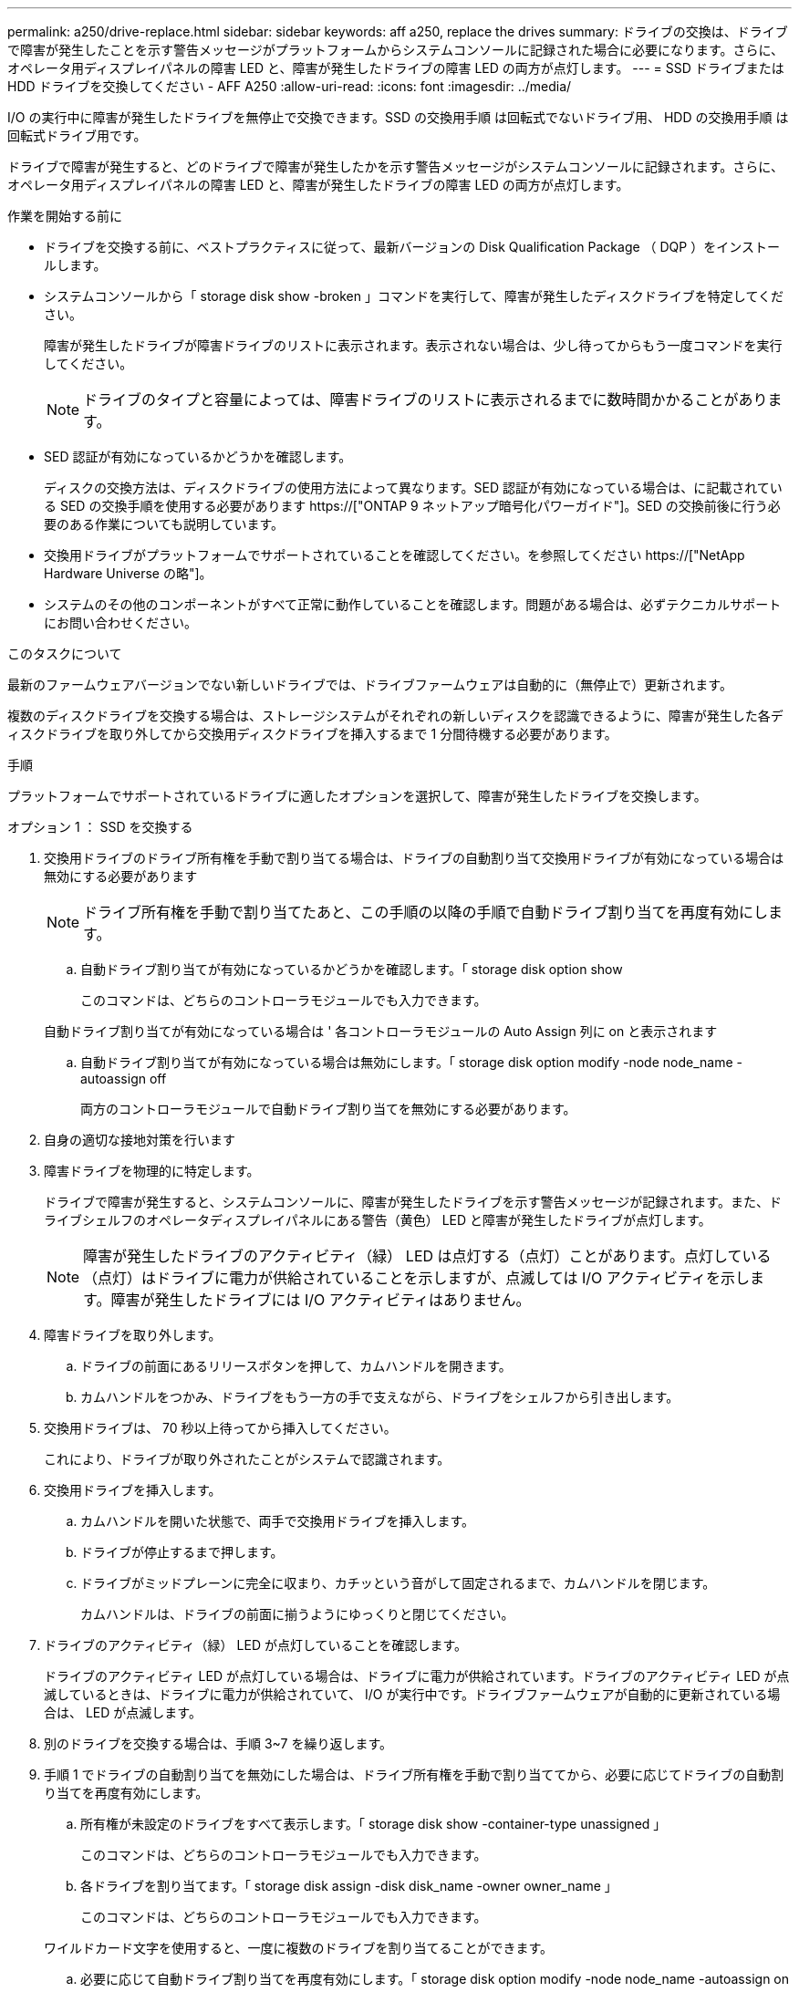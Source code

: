 ---
permalink: a250/drive-replace.html 
sidebar: sidebar 
keywords: aff a250, replace the drives 
summary: ドライブの交換は、ドライブで障害が発生したことを示す警告メッセージがプラットフォームからシステムコンソールに記録された場合に必要になります。さらに、オペレータ用ディスプレイパネルの障害 LED と、障害が発生したドライブの障害 LED の両方が点灯します。 
---
= SSD ドライブまたは HDD ドライブを交換してください - AFF A250
:allow-uri-read: 
:icons: font
:imagesdir: ../media/


[role="lead lead"]
I/O の実行中に障害が発生したドライブを無停止で交換できます。SSD の交換用手順 は回転式でないドライブ用、 HDD の交換用手順 は回転式ドライブ用です。

ドライブで障害が発生すると、どのドライブで障害が発生したかを示す警告メッセージがシステムコンソールに記録されます。さらに、オペレータ用ディスプレイパネルの障害 LED と、障害が発生したドライブの障害 LED の両方が点灯します。

.作業を開始する前に
* ドライブを交換する前に、ベストプラクティスに従って、最新バージョンの Disk Qualification Package （ DQP ）をインストールします。
* システムコンソールから「 storage disk show -broken 」コマンドを実行して、障害が発生したディスクドライブを特定してください。
+
障害が発生したドライブが障害ドライブのリストに表示されます。表示されない場合は、少し待ってからもう一度コマンドを実行してください。

+

NOTE: ドライブのタイプと容量によっては、障害ドライブのリストに表示されるまでに数時間かかることがあります。

* SED 認証が有効になっているかどうかを確認します。
+
ディスクの交換方法は、ディスクドライブの使用方法によって異なります。SED 認証が有効になっている場合は、に記載されている SED の交換手順を使用する必要があります https://["ONTAP 9 ネットアップ暗号化パワーガイド"]。SED の交換前後に行う必要のある作業についても説明しています。

* 交換用ドライブがプラットフォームでサポートされていることを確認してください。を参照してください https://["NetApp Hardware Universe の略"]。
* システムのその他のコンポーネントがすべて正常に動作していることを確認します。問題がある場合は、必ずテクニカルサポートにお問い合わせください。


.このタスクについて
最新のファームウェアバージョンでない新しいドライブでは、ドライブファームウェアは自動的に（無停止で）更新されます。

複数のディスクドライブを交換する場合は、ストレージシステムがそれぞれの新しいディスクを認識できるように、障害が発生した各ディスクドライブを取り外してから交換用ディスクドライブを挿入するまで 1 分間待機する必要があります。

.手順
プラットフォームでサポートされているドライブに適したオプションを選択して、障害が発生したドライブを交換します。

[role="tabbed-block"]
====
.オプション 1 ： SSD を交換する
--
. 交換用ドライブのドライブ所有権を手動で割り当てる場合は、ドライブの自動割り当て交換用ドライブが有効になっている場合は無効にする必要があります
+

NOTE: ドライブ所有権を手動で割り当てたあと、この手順の以降の手順で自動ドライブ割り当てを再度有効にします。

+
.. 自動ドライブ割り当てが有効になっているかどうかを確認します。「 storage disk option show
+
このコマンドは、どちらのコントローラモジュールでも入力できます。

+
自動ドライブ割り当てが有効になっている場合は ' 各コントローラモジュールの Auto Assign 列に on と表示されます

.. 自動ドライブ割り当てが有効になっている場合は無効にします。「 storage disk option modify -node node_name -autoassign off
+
両方のコントローラモジュールで自動ドライブ割り当てを無効にする必要があります。



. 自身の適切な接地対策を行います
. 障害ドライブを物理的に特定します。
+
ドライブで障害が発生すると、システムコンソールに、障害が発生したドライブを示す警告メッセージが記録されます。また、ドライブシェルフのオペレータディスプレイパネルにある警告（黄色） LED と障害が発生したドライブが点灯します。

+

NOTE: 障害が発生したドライブのアクティビティ（緑） LED は点灯する（点灯）ことがあります。点灯している（点灯）はドライブに電力が供給されていることを示しますが、点滅しては I/O アクティビティを示します。障害が発生したドライブには I/O アクティビティはありません。

. 障害ドライブを取り外します。
+
.. ドライブの前面にあるリリースボタンを押して、カムハンドルを開きます。
.. カムハンドルをつかみ、ドライブをもう一方の手で支えながら、ドライブをシェルフから引き出します。


. 交換用ドライブは、 70 秒以上待ってから挿入してください。
+
これにより、ドライブが取り外されたことがシステムで認識されます。

. 交換用ドライブを挿入します。
+
.. カムハンドルを開いた状態で、両手で交換用ドライブを挿入します。
.. ドライブが停止するまで押します。
.. ドライブがミッドプレーンに完全に収まり、カチッという音がして固定されるまで、カムハンドルを閉じます。
+
カムハンドルは、ドライブの前面に揃うようにゆっくりと閉じてください。



. ドライブのアクティビティ（緑） LED が点灯していることを確認します。
+
ドライブのアクティビティ LED が点灯している場合は、ドライブに電力が供給されています。ドライブのアクティビティ LED が点滅しているときは、ドライブに電力が供給されていて、 I/O が実行中です。ドライブファームウェアが自動的に更新されている場合は、 LED が点滅します。

. 別のドライブを交換する場合は、手順 3~7 を繰り返します。
. 手順 1 でドライブの自動割り当てを無効にした場合は、ドライブ所有権を手動で割り当ててから、必要に応じてドライブの自動割り当てを再度有効にします。
+
.. 所有権が未設定のドライブをすべて表示します。「 storage disk show -container-type unassigned 」
+
このコマンドは、どちらのコントローラモジュールでも入力できます。

.. 各ドライブを割り当てます。「 storage disk assign -disk disk_name -owner owner_name 」
+
このコマンドは、どちらのコントローラモジュールでも入力できます。

+
ワイルドカード文字を使用すると、一度に複数のドライブを割り当てることができます。

.. 必要に応じて自動ドライブ割り当てを再度有効にします。「 storage disk option modify -node node_name -autoassign on 」
+
両方のコントローラモジュールで自動ドライブ割り当てを再度有効にする必要があります。



. 障害のある部品は、キットに付属する RMA 指示書に従ってネットアップに返却してください。
+
テクニカルサポートにお問い合わせください https://["ネットアップサポート"]RMA 番号を確認する場合や、交換用手順にサポートが必要な場合は、日本国内サポート用電話番号：国内フリーダイヤル 0066-33-123-265 または 0066-33-821-274 （国際フリーフォン 800-800-80-800 も使用可能）までご連絡ください。



--
.オプション 2 ： HDD を交換
--
. 交換用ドライブのドライブ所有権を手動で割り当てる場合は、ドライブの自動割り当て交換用ドライブが有効になっている場合は無効にする必要があります
+

NOTE: ドライブ所有権を手動で割り当てたあと、この手順の以降の手順で自動ドライブ割り当てを再度有効にします。

+
.. 自動ドライブ割り当てが有効になっているかどうかを確認します。「 storage disk option show
+
このコマンドは、どちらのコントローラモジュールでも入力できます。

+
自動ドライブ割り当てが有効になっている場合は ' 各コントローラモジュールの Auto Assign 列に on と表示されます

.. 自動ドライブ割り当てが有効になっている場合は無効にします。「 storage disk option modify -node node_name -autoassign off
+
両方のコントローラモジュールで自動ドライブ割り当てを無効にする必要があります。



. 自身の適切な接地対策を行います
. プラットフォームの前面からベゼルをそっと取り外します。
. システムコンソールの警告メッセージと、ディスクドライブで点灯している障害 LED から、障害が発生しているディスクドライブを特定します
. ディスクドライブの前面にあるリリースボタンを押します。
+
ストレージシステムに応じて、リリースボタンがディスクドライブの上側の面にある場合と、左側の面にある場合があります。

+
たとえば、次の図は、ディスクドライブの上側の面にリリースボタンがあるディスクドライブを示しています。

+
image::../media/2240_removing_disk.gif[2240 ：ディスクの削除]

+
ディスクドライブのカムハンドルが途中まで開き、ディスクドライブがミッドプレーンから外れます。

. カムハンドルを完全に引き下げて、ミッドプレーンからディスクドライブを取り外します。
+
image::../media/drw_drive_open.gif[DRW ドライブが開いています]

. ディスクドライブを少し引き出してからディスクが安全にスピンダウンするようにします。この処理には 1 分もかかりません。そのあと、両手でディスクシェルフからディスクドライブを取り外します。
. カムハンドルを開いた状態で、交換用ディスクドライブをドライブベイに挿入し、ディスクドライブが停止するまでしっかりと押し込みます。
+

NOTE: 新しいディスクドライブは、 10 秒以上待ってから挿入してください。これにより、システムはディスクドライブが取り外されたことを認識できます。

+

NOTE: プラットフォームドライブベイにドライブが完全に装着されていない場合は、障害が発生したドライブを取り外したドライブベイに交換用ドライブを取り付けることが重要です。

+

NOTE: ディスクドライブを挿入するときは両手を使いますが、ディスクキャリアの下側のむき出しになっているディスクドライブボードには手を置かないでください。

. ディスクドライブがミッドプレーンに完全に収まり、カチッという音がして固定されるまで、カムハンドルを閉じます。
+
ディスクドライブの前面に揃うように、カムハンドルをゆっくりと閉じてください。

. 別のディスクドライブを交換する場合は、手順 4~9 を繰り返します。
. ベゼルを再度取り付けます。
. 手順 1 でドライブの自動割り当てを無効にした場合は、ドライブ所有権を手動で割り当ててから、必要に応じてドライブの自動割り当てを再度有効にします。
+
.. 所有権が未設定のドライブをすべて表示します。「 storage disk show -container-type unassigned 」
+
このコマンドは、どちらのコントローラモジュールでも入力できます。

.. 各ドライブを割り当てます。「 storage disk assign -disk disk_name -owner owner_name 」
+
このコマンドは、どちらのコントローラモジュールでも入力できます。

+
ワイルドカード文字を使用すると、一度に複数のドライブを割り当てることができます。

.. 必要に応じて自動ドライブ割り当てを再度有効にします。「 storage disk option modify -node node_name -autoassign on 」
+
両方のコントローラモジュールで自動ドライブ割り当てを再度有効にする必要があります。



. 障害のある部品は、キットに付属する RMA 指示書に従ってネットアップに返却してください。
+
テクニカルサポートにお問い合わせください https://["ネットアップサポート"]RMA 番号を確認する場合や、交換用手順にサポートが必要な場合は、日本国内サポート用電話番号：国内フリーダイヤル 0066-33-123-265 または 0066-33-821-274 （国際フリーフォン 800-800-80-800 も使用可能）までご連絡ください。



--
====